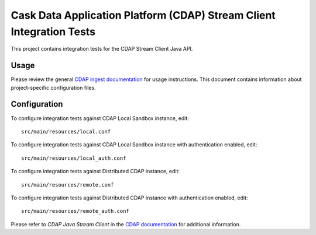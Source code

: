 .. meta::
    :author: Cask Data, Inc.
    :copyright: Copyright © 2014-2017 Cask Data, Inc.
    :license: See LICENSE file in this repository

=====================================================================
Cask Data Application Platform (CDAP) Stream Client Integration Tests
=====================================================================

This project contains integration tests for the CDAP Stream Client Java API.

Usage
=====

Please review the general `CDAP ingest documentation <http://docs.cask.co/cdap/current/>`__
for usage instructions. This document contains information about project-specific
configuration files.

Configuration
=============

To configure integration tests against CDAP Local Sandbox instance, edit::

  src/main/resources/local.conf


To configure integration tests against CDAP Local Sandbox instance with authentication
enabled, edit::

  src/main/resources/local_auth.conf


To configure integration tests against Distributed CDAP instance, edit::

  src/main/resources/remote.conf


To configure integration tests against Distributed CDAP instance with authentication
enabled, edit::

  src/main/resources/remote_auth.conf


Please refer to *CDAP Java Stream Client* in the `CDAP documentation
<http://docs.cask.co/cdap/current/>`__ for additional information.
